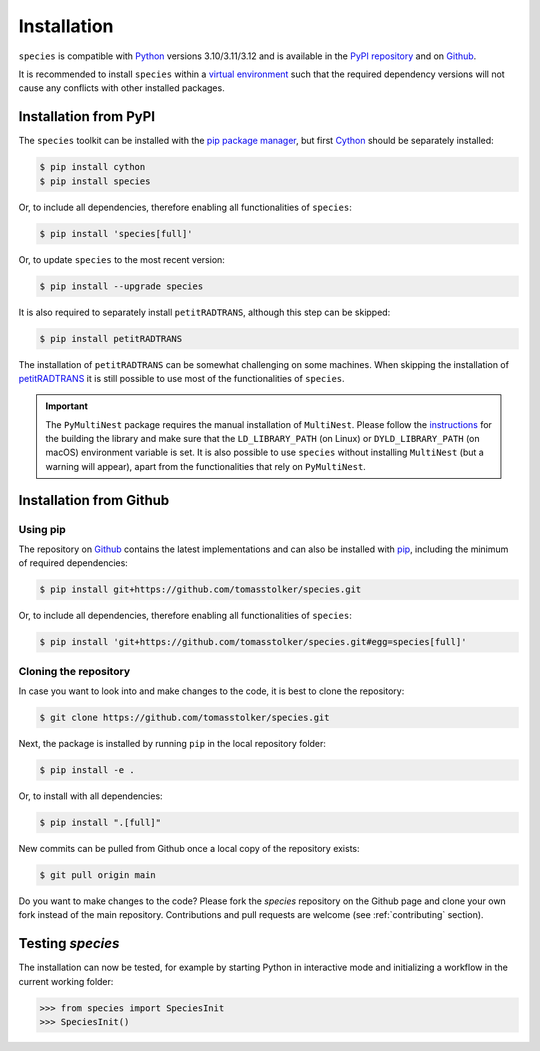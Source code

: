 .. _installation:

Installation
============

``species`` is compatible with `Python <https://www.python.org>`_ versions 3.10/3.11/3.12 and is available in the `PyPI repository <https://pypi.org/project/species/>`_ and on `Github <https://github.com/tomasstolker/species>`_.

It is recommended to install ``species`` within a `virtual environment <https://docs.python.org/3/tutorial/venv.html>`_ such that the required dependency versions will not cause any conflicts with other installed packages. 

Installation from PyPI
----------------------

The ``species`` toolkit can be installed with the `pip package manager <https://packaging.python.org/tutorials/installing-packages/>`_, but first `Cython <https://cython.org>`_ should be separately installed:

.. code-block:: console

    $ pip install cython
    $ pip install species

Or, to include all dependencies, therefore enabling all functionalities of ``species``:

.. code-block:: console

    $ pip install 'species[full]'

Or, to update ``species`` to the most recent version:

.. code-block:: console

   $ pip install --upgrade species

It is also required to separately install ``petitRADTRANS``, although this step can be skipped:

.. code-block:: console

   $ pip install petitRADTRANS

The installation of ``petitRADTRANS`` can be somewhat challenging on some machines. When skipping the installation of `petitRADTRANS <https://petitradtrans.readthedocs.io>`_ it is still possible to use most of the functionalities of ``species``.

.. important::
   The ``PyMultiNest`` package requires the manual installation of ``MultiNest``. Please follow the `instructions <https://johannesbuchner.github.io/PyMultiNest/install.html>`_ for the building the library and make sure that the ``LD_LIBRARY_PATH`` (on Linux) or ``DYLD_LIBRARY_PATH`` (on macOS) environment variable is set. It is also possible to use ``species`` without installing ``MultiNest`` (but a warning will appear), apart from the functionalities that rely on ``PyMultiNest``.

Installation from Github
------------------------

Using pip
^^^^^^^^^

The repository on `Github <https://github.com/tomasstolker/species>`_ contains the latest implementations and can also be installed with `pip <https://packaging.python.org/tutorials/installing-packages/>`_, including the minimum of required dependencies:

.. code-block:: console

    $ pip install git+https://github.com/tomasstolker/species.git

Or, to include all dependencies, therefore enabling all functionalities of ``species``:

.. code-block:: console

    $ pip install 'git+https://github.com/tomasstolker/species.git#egg=species[full]'


Cloning the repository
^^^^^^^^^^^^^^^^^^^^^^

In case you want to look into and make changes to the code, it is best to clone the repository:

.. code-block:: console

    $ git clone https://github.com/tomasstolker/species.git

Next, the package is installed by running ``pip`` in the local repository folder:

.. code-block:: console

    $ pip install -e .

Or, to install with all dependencies:

.. code-block:: console

    $ pip install ".[full]"

New commits can be pulled from Github once a local copy of the repository exists:

.. code-block:: console

    $ git pull origin main

Do you want to make changes to the code? Please fork the `species` repository on the Github page and clone your own fork instead of the main repository. Contributions and pull requests are welcome (see :ref:`contributing` section).

Testing `species`
-----------------

The installation can now be tested, for example by starting Python in interactive mode and initializing a workflow in the current working folder:

.. code-block:: python

    >>> from species import SpeciesInit
    >>> SpeciesInit()
